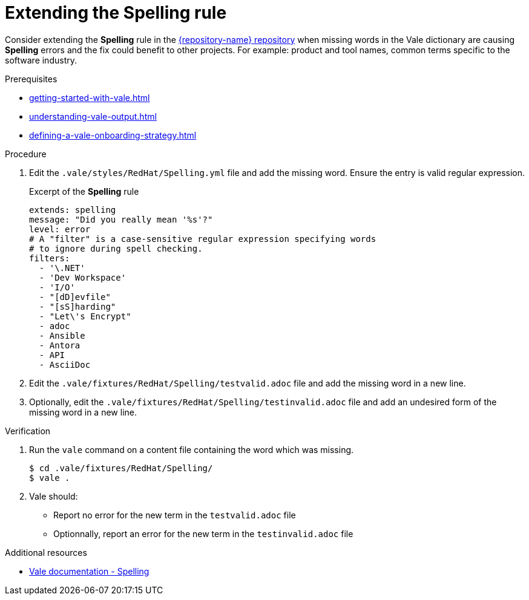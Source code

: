 :_module-type: PROCEDURE

[id="proc_extending-the-spelling-rule_{context}"]
= Extending the *Spelling* rule

Consider extending the *Spelling* rule in the link:{repository-url}[{repository-name} repository] when missing words in the Vale dictionary are causing *Spelling* errors and the fix could benefit to other projects. For example: product and tool names, common terms specific to the software industry.

.Prerequisites

* xref:getting-started-with-vale.adoc[]
* xref:understanding-vale-output.adoc[]
* xref:defining-a-vale-onboarding-strategy.adoc[]


.Procedure

. Edit the `.vale/styles/RedHat/Spelling.yml` file and add the missing word. Ensure the entry is valid regular expression.
+
.Excerpt of the *Spelling* rule
[source,yaml]
----
extends: spelling
message: "Did you really mean '%s'?"
level: error
# A "filter" is a case-sensitive regular expression specifying words
# to ignore during spell checking.
filters:
  - '\.NET'
  - 'Dev Workspace'
  - 'I/O'
  - "[dD]evfile"
  - "[sS]harding"
  - "Let\'s Encrypt"
  - adoc
  - Ansible
  - Antora
  - API
  - AsciiDoc
----

. Edit the `.vale/fixtures/RedHat/Spelling/testvalid.adoc` file and add the missing word in a new line.

. Optionally, edit the `.vale/fixtures/RedHat/Spelling/testinvalid.adoc` file and add an undesired form of the missing word in a new line.

.Verification

. Run the `vale` command on a content file containing the word which was missing.
+
[subs="+quotes,+attributes"]
----
$ cd .vale/fixtures/RedHat/Spelling/
$ vale .
----

. Vale should:
+
* Report no error for the new term in the `testvalid.adoc` file
* Optionnally, report an error for the new term in the `testinvalid.adoc` file

.Additional resources

* link:https://docs.errata.ai/vale/styles#spelling[Vale documentation - Spelling]

